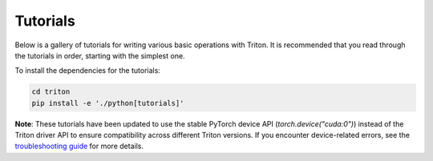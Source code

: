 Tutorials
=========

Below is a gallery of tutorials for writing various basic operations with Triton. It is recommended that you read through the tutorials in order, starting with the simplest one.

To install the dependencies for the tutorials:

.. code-block:: bash

    cd triton
    pip install -e './python[tutorials]'

**Note**: These tutorials have been updated to use the stable PyTorch device API (`torch.device("cuda:0")`) instead of the Triton driver API to ensure compatibility across different Triton versions. If you encounter device-related errors, see the `troubleshooting guide <https://triton-lang.org/main/getting-started/troubleshooting.html>`_ for more details.
